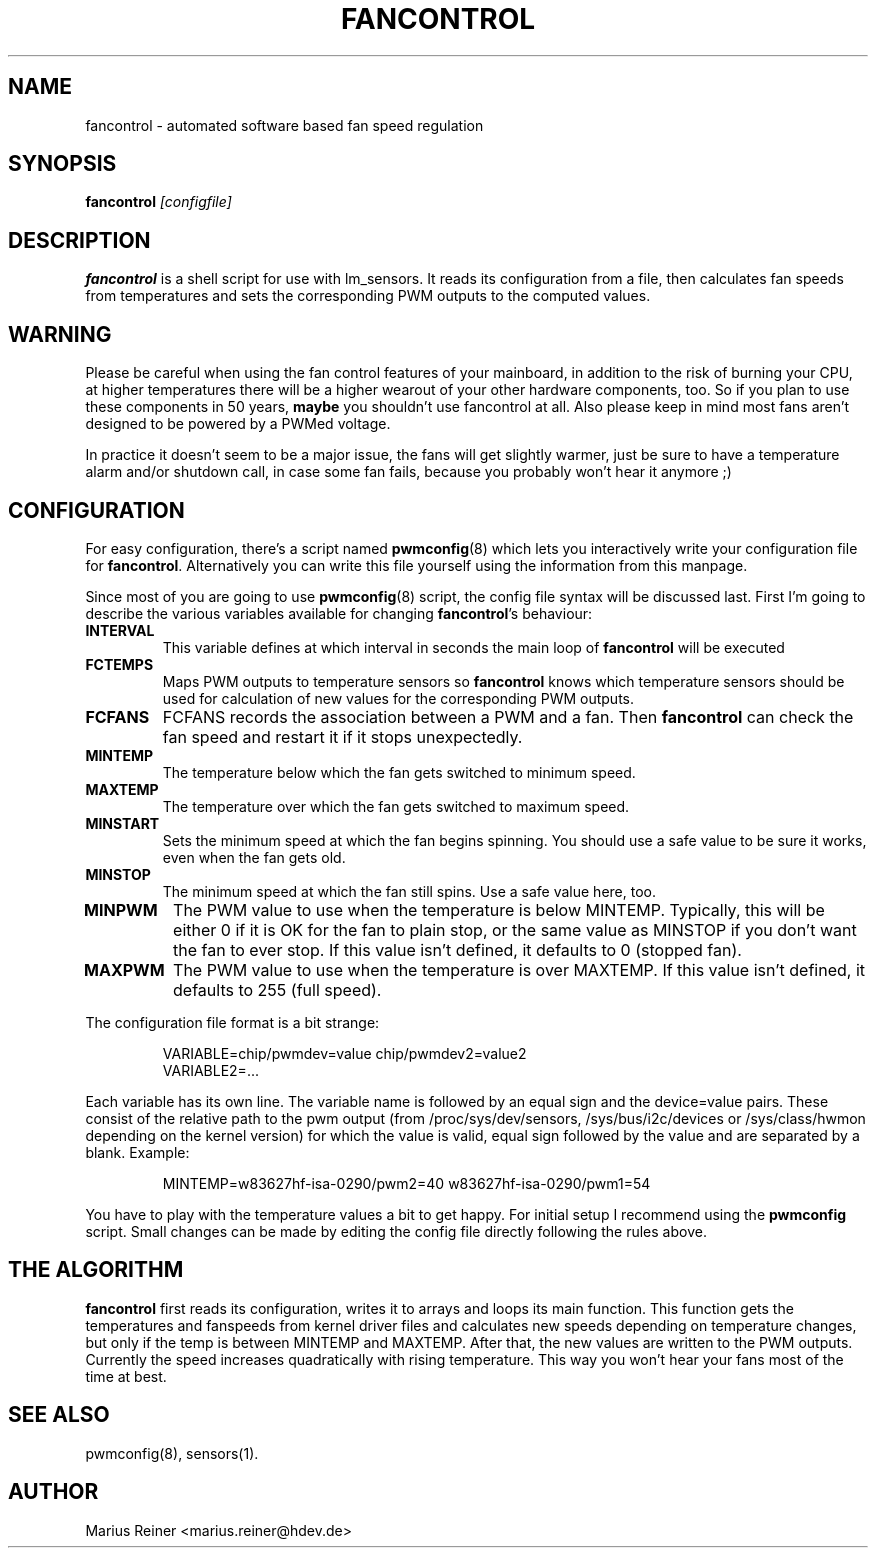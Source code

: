 .TH FANCONTROL 8 "June 2007" "lm-sensors 3"
.SH NAME
fancontrol \- automated software based fan speed regulation

.SH SYNOPSIS
.B fancontrol
.I [configfile]

.SH DESCRIPTION
\fBfancontrol\fP is a shell script for use with lm_sensors. It reads its
configuration from a file, then calculates fan speeds from temperatures and
sets the corresponding PWM outputs to the computed values.

.SH WARNING
Please be careful when using the fan control features of your mainboard, in
addition to the risk of burning your CPU, at higher temperatures there will be
a higher wearout of your other hardware components, too. So if you plan to use
these components in 50 years, \fBmaybe\fP you shouldn't use fancontrol
at all.  Also please keep in mind most fans aren't designed to be
powered by a PWMed voltage.

In practice it doesn't seem to be a major issue, the fans will get slightly
warmer, just be sure to have a temperature alarm and/or shutdown call, in case
some fan fails, because you probably won't hear it anymore ;)

.SH CONFIGURATION
For easy configuration, there's a script
named \fBpwmconfig\fP(8) which lets you interactively write your
configuration file for \fBfancontrol\fP. Alternatively you can write this
file yourself using the information from this manpage.

Since most of you are going to use \fBpwmconfig\fP(8) script, the config
file syntax will be discussed last. First I'm going to describe the various
variables available for changing \fBfancontrol\fP's behaviour:

.TP
.B INTERVAL
This variable defines at which interval in seconds the main loop of
\fBfancontrol\fP will be executed
.TP
.B FCTEMPS
Maps PWM outputs to temperature sensors so \fBfancontrol\fP knows which
temperature sensors should be used for calculation of new values for
the corresponding PWM outputs.
.TP
.B FCFANS
FCFANS records the association between a PWM and a fan.
Then \fBfancontrol\fP can check the fan speed and restart it if it
stops unexpectedly.
.TP
.B MINTEMP
The temperature below which the fan gets switched to minimum speed.
.TP
.B MAXTEMP
The temperature over which the fan gets switched to maximum speed.
.TP
.B MINSTART
Sets the minimum speed at which the fan begins spinning. You should
use a safe value to be sure it works, even when the fan gets old.
.TP
.B MINSTOP
The minimum speed at which the fan still spins. Use a safe value here,
too.
.TP
.B MINPWM
The PWM value to use when the temperature is below MINTEMP.
Typically, this will be either 0 if it is OK for the fan to plain
stop, or the same value as MINSTOP if you don't want the fan to
ever stop.
If this value isn't defined, it defaults to 0 (stopped fan).
.TP
.B MAXPWM
The PWM value to use when the temperature is over MAXTEMP.
If this value isn't defined, it defaults to 255 (full speed).
.PP
The configuration file format is a bit strange:
.IP
.nf
VARIABLE=chip/pwmdev=value chip/pwmdev2=value2
VARIABLE2=...
.fi
.PP
Each variable has its own line. The variable name is followed by an equal sign
and the device=value pairs. These consist of the relative path to the pwm
output (from /proc/sys/dev/sensors, /sys/bus/i2c/devices or /sys/class/hwmon
depending on the kernel version) for which the value is valid, equal sign
followed by the value and are separated by a blank. Example:
.IP
MINTEMP=w83627hf-isa-0290/pwm2=40 w83627hf-isa-0290/pwm1=54
.PP
You have to play with the temperature values a bit to get happy. For initial
setup I recommend using the \fBpwmconfig\fP script. Small changes can be made by
editing the config file directly following the rules above.

.SH THE ALGORITHM

\fBfancontrol\fP first reads its configuration, writes it to arrays and loops its
main function.  This function gets the temperatures and fanspeeds from
kernel driver files and calculates new speeds depending on temperature
changes, but only if the temp is between MINTEMP and MAXTEMP. After that, the
new values are written to the PWM outputs. Currently the speed increases
quadratically with rising temperature. This way you won't hear your fans most
of the time at best.

.SH SEE ALSO
pwmconfig(8), sensors(1).

.SH AUTHOR
.PP
Marius Reiner <marius.reiner@hdev.de>
